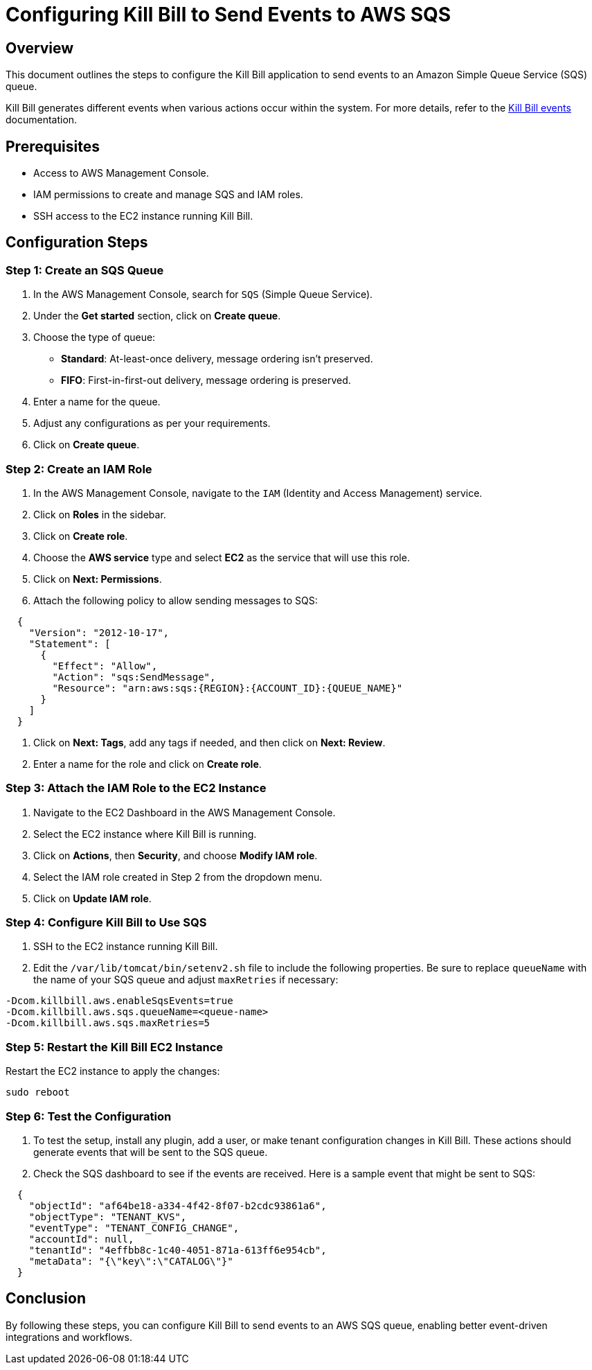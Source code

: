 = Configuring Kill Bill to Send Events to AWS SQS

== Overview

This document outlines the steps to configure the Kill Bill application to send events to an Amazon Simple Queue Service (SQS) queue.

Kill Bill generates different events when various actions occur within the system. For more details, refer to the link:kill_bill_events.adoc[Kill Bill events] documentation.


== Prerequisites

* Access to AWS Management Console.
* IAM permissions to create and manage SQS and IAM roles.
* SSH access to the EC2 instance running Kill Bill.

== Configuration Steps

=== Step 1: Create an SQS Queue

1. In the AWS Management Console, search for `SQS` (Simple Queue Service).

2. Under the *Get started* section, click on *Create queue*.

3. Choose the type of queue:
   * **Standard**: At-least-once delivery, message ordering isn't preserved.
   * **FIFO**: First-in-first-out delivery, message ordering is preserved.
  
4. Enter a name for the queue.

5. Adjust any configurations as per your requirements.

6. Click on *Create queue*.

=== Step 2: Create an IAM Role

1. In the AWS Management Console, navigate to the `IAM` (Identity and Access Management) service.

2. Click on *Roles* in the sidebar.

3. Click on *Create role*.

4. Choose the *AWS service* type and select *EC2* as the service that will use this role.

5. Click on *Next: Permissions*.

6. Attach the following policy to allow sending messages to SQS:

[source]
----
  {
    "Version": "2012-10-17",
    "Statement": [
      {
        "Effect": "Allow",
        "Action": "sqs:SendMessage",
        "Resource": "arn:aws:sqs:{REGION}:{ACCOUNT_ID}:{QUEUE_NAME}"
      }
    ]
  }
----

7. Click on *Next: Tags*, add any tags if needed, and then click on *Next: Review*.

8. Enter a name for the role and click on *Create role*.

=== Step 3: Attach the IAM Role to the EC2 Instance

1. Navigate to the EC2 Dashboard in the AWS Management Console.

2. Select the EC2 instance where Kill Bill is running.

3. Click on *Actions*, then *Security*, and choose *Modify IAM role*.

4. Select the IAM role created in Step 2 from the dropdown menu.

5. Click on *Update IAM role*.

=== Step 4: Configure Kill Bill to Use SQS

1. SSH to the EC2 instance running Kill Bill.

2. Edit the `/var/lib/tomcat/bin/setenv2.sh` file to include the following properties. Be sure to replace `queueName` with the name of your SQS queue and adjust `maxRetries` if necessary:

[source]
----
-Dcom.killbill.aws.enableSqsEvents=true
-Dcom.killbill.aws.sqs.queueName=<queue-name>
-Dcom.killbill.aws.sqs.maxRetries=5
----

=== Step 5: Restart the Kill Bill EC2 Instance

Restart the EC2 instance to apply the changes:

[source]
----
sudo reboot
----

=== Step 6: Test the Configuration

1. To test the setup, install any plugin, add a user, or make tenant configuration changes in Kill Bill. These actions should generate events that will be sent to the SQS queue.

2. Check the SQS dashboard to see if the events are received. Here is a sample event that might be sent to SQS:

[source]
----
  {
    "objectId": "af64be18-a334-4f42-8f07-b2cdc93861a6",
    "objectType": "TENANT_KVS",
    "eventType": "TENANT_CONFIG_CHANGE",
    "accountId": null,
    "tenantId": "4effbb8c-1c40-4051-871a-613ff6e954cb",
    "metaData": "{\"key\":\"CATALOG\"}"
  }
----

== Conclusion

By following these steps, you can configure Kill Bill to send events to an AWS SQS queue, enabling better event-driven integrations and workflows.
